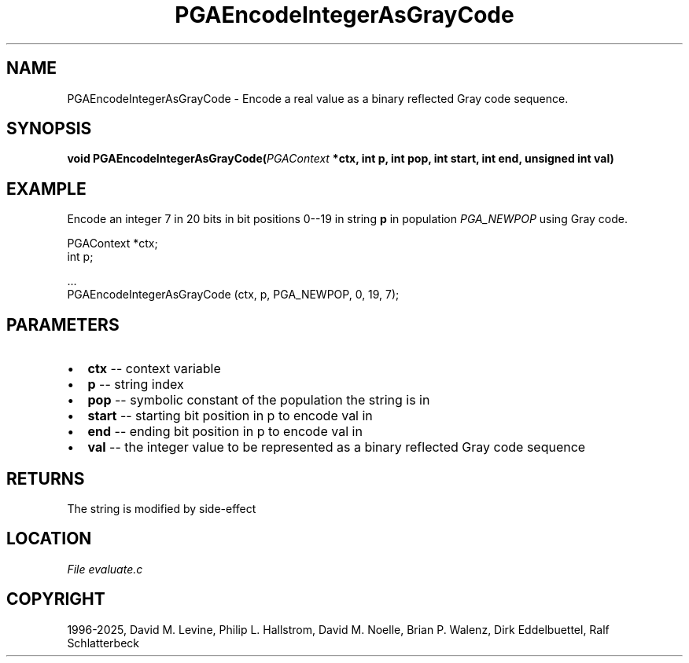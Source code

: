.\" Man page generated from reStructuredText.
.
.
.nr rst2man-indent-level 0
.
.de1 rstReportMargin
\\$1 \\n[an-margin]
level \\n[rst2man-indent-level]
level margin: \\n[rst2man-indent\\n[rst2man-indent-level]]
-
\\n[rst2man-indent0]
\\n[rst2man-indent1]
\\n[rst2man-indent2]
..
.de1 INDENT
.\" .rstReportMargin pre:
. RS \\$1
. nr rst2man-indent\\n[rst2man-indent-level] \\n[an-margin]
. nr rst2man-indent-level +1
.\" .rstReportMargin post:
..
.de UNINDENT
. RE
.\" indent \\n[an-margin]
.\" old: \\n[rst2man-indent\\n[rst2man-indent-level]]
.nr rst2man-indent-level -1
.\" new: \\n[rst2man-indent\\n[rst2man-indent-level]]
.in \\n[rst2man-indent\\n[rst2man-indent-level]]u
..
.TH "PGAEncodeIntegerAsGrayCode" "3" "2025-05-03" "" "PGAPack"
.SH NAME
PGAEncodeIntegerAsGrayCode \- Encode a real value as a binary reflected Gray code sequence. 
.SH SYNOPSIS
.B void PGAEncodeIntegerAsGrayCode(\fI\%PGAContext\fP *ctx, int p, int pop, int start, int end, unsigned int val) 
.sp
.SH EXAMPLE
.sp
Encode an integer 7 in 20 bits in bit positions 0\-\-19 in string
\fBp\fP in population \fI\%PGA_NEWPOP\fP using Gray code.
.sp
.EX
PGAContext *ctx;
int p;

\&...
PGAEncodeIntegerAsGrayCode (ctx, p, PGA_NEWPOP, 0, 19, 7);
.EE

 
.SH PARAMETERS
.IP \(bu 2
\fBctx\fP \-\- context variable 
.IP \(bu 2
\fBp\fP \-\- string index 
.IP \(bu 2
\fBpop\fP \-\- symbolic constant of the population the string is in 
.IP \(bu 2
\fBstart\fP \-\- starting bit position in p to encode val in 
.IP \(bu 2
\fBend\fP \-\- ending bit position in p to encode val in 
.IP \(bu 2
\fBval\fP \-\- the integer value to be represented as a binary reflected Gray code sequence 
.SH RETURNS
The string is modified by side\-effect
.SH LOCATION
\fI\%File evaluate.c\fP
.SH COPYRIGHT
1996-2025, David M. Levine, Philip L. Hallstrom, David M. Noelle, Brian P. Walenz, Dirk Eddelbuettel, Ralf Schlatterbeck
.\" Generated by docutils manpage writer.
.
